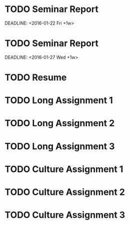 #+CATEGORY: CSCE 481
* TODO Seminar Report
SCHEDULED: <2016-01-21 Thu +1w>
DEADLINE: <2016-01-22 Fri +1w>
* TODO Seminar Report
SCHEDULED: <2016-01-26 Tue +1w>
DEADLINE: <2016-01-27 Wed +1w>
* TODO Resume
DEADLINE: <2016-01-25 Mon>
* TODO Long Assignment 1
DEADLINE: <2016-02-14 Sun>
* TODO Long Assignment 2
DEADLINE: <2016-03-13 Sun>
* TODO Long Assignment 3
DEADLINE: <2016-04-10 Sun>
* TODO Culture Assignment 1
DEADLINE: <2016-02-21 Sun>
* TODO Culture Assignment 2
DEADLINE: <2016-03-20 Sun>
* TODO Culture Assignment 3
DEADLINE: <2016-04-17 Sun>
